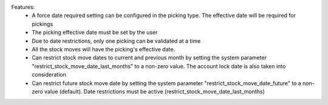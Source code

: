 Features:
 - A force date required setting can be configured in the picking type. The effective date will be required for pickings
 - The picking effective date must be set by the user
 - Due to date restrictions, only one picking can be validated at a time
 - All the stock moves will have the picking's effective date.
 - Can restrict stock move dates to current and previous month by setting the system parameter "restrict_stock_move_date_last_months" to a non-zero value. The account lock date is also taken into consideration
 - Can restrict future stock move date by setting the system parameter "restrict_stock_move_date_future" to a non-zero value (default). Date restrictions must be active (restrict_stock_move_date_last_months)
